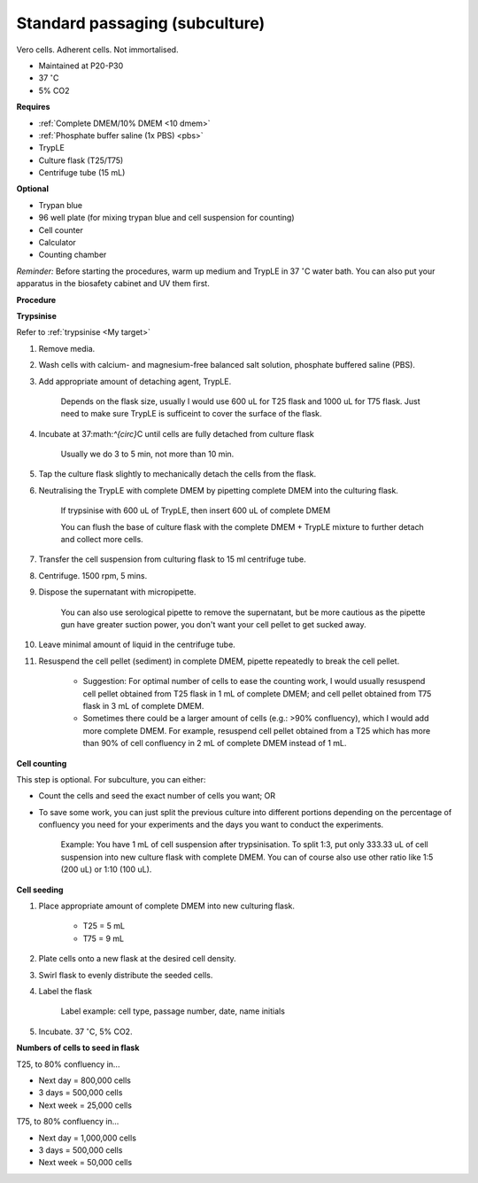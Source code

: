 Standard passaging (subculture) 
===============================

Vero cells. Adherent cells. Not immortalised. 

* Maintained at P20-P30
* 37 :math:`^{\circ}`\ C
* 5% CO2 

**Requires**

* :ref:`Complete DMEM/10% DMEM <10 dmem>`
* :ref:`Phosphate buffer saline (1x PBS) <pbs>`
* TrypLE
* Culture flask (T25/T75)
* Centrifuge tube (15 mL)

**Optional**

* Trypan blue
* 96 well plate (for mixing trypan blue and cell suspension for counting)
* Cell counter
* Calculator
* Counting chamber

*Reminder:* Before starting the procedures, warm up medium and TrypLE in 37 :math:`^{\circ}`\ C water bath. You can also put your apparatus in the biosafety cabinet and UV them first.  

**Procedure**

**Trypsinise** 

Refer to :ref:`trypsinise <My target>`

#. Remove media.
#. Wash cells with calcium- and magnesium-free balanced salt solution, phosphate buffered saline (PBS).
#. Add appropriate amount of detaching agent, TrypLE. 

    Depends on the flask size, usually I would use 600 uL for T25 flask and 1000 uL for T75 flask. Just need to make sure TrypLE is sufficeint to cover the surface of the flask.

#. Incubate at 37:math:`^{\circ}`\ C until cells are fully detached from culture flask

    Usually we do 3 to 5 min, not more than 10 min. 

#. Tap the culture flask slightly to mechanically detach the cells from the flask. 
#. Neutralising the TrypLE with complete DMEM by pipetting complete DMEM into the culturing flask.

    If trypsinise with 600 uL of TrypLE, then insert 600 uL of complete DMEM
    
    You can flush the base of culture flask with the complete DMEM + TrypLE mixture to further detach and collect more cells. 

#. Transfer the cell suspension from culturing flask to 15 ml centrifuge tube. 
#. Centrifuge. 1500 rpm, 5 mins. 
#. Dispose the supernatant with micropipette.

    You can also use serological pipette to remove the supernatant, but be more cautious as the pipette gun have greater suction power, you don't want your cell pellet to get sucked away. 

#. Leave minimal amount of liquid in the centrifuge tube. 
#. Resuspend the cell pellet (sediment) in complete DMEM, pipette repeatedly to break the cell pellet.

    * Suggestion: For optimal number of cells to ease the counting work, I would usually resuspend cell pellet obtained from T25 flask in 1 mL of complete DMEM; and cell pellet obtained from T75 flask in 3 mL of complete DMEM. 
    * Sometimes there could be a larger amount of cells (e.g.: >90% confluency), which I would add more complete DMEM. For example, resuspend cell pellet obtained from a T25 which has more than 90% of cell confluency in 2 mL of complete DMEM instead of 1 mL. 


**Cell counting**

This step is optional. For subculture, you can either: 

* Count the cells and seed the exact number of cells you want; OR 
* To save some work, you can just split the previous culture into different portions depending on the percentage of confluency you need for your experiments and the days you want to conduct the experiments. 

    Example: You have 1 mL of cell suspension after trypsinisation. To split 1:3, put only 333.33 uL of cell suspension into new culture flask with complete DMEM. You can of course also use other ratio like 1:5 (200 uL) or 1:10 (100 uL).


**Cell seeding**

#. Place appropriate amount of complete DMEM into new culturing flask.

    * T25 = 5 mL
    * T75 = 9 mL

#. Plate cells onto a new flask at the desired cell density.
#. Swirl flask to evenly distribute the seeded cells. 
#. Label the flask 

    Label example: cell type, passage number, date, name initials

#. Incubate. 37 :math:`^{\circ}`\ C, 5% CO2.


**Numbers of cells to seed in flask**

T25, to 80% confluency in...

* Next day = 800,000 cells
* 3 days = 500,000 cells
* Next week = 25,000 cells

T75, to 80% confluency in...

* Next day = 1,000,000 cells 
* 3 days = 500,000 cells
* Next week = 50,000 cells 
